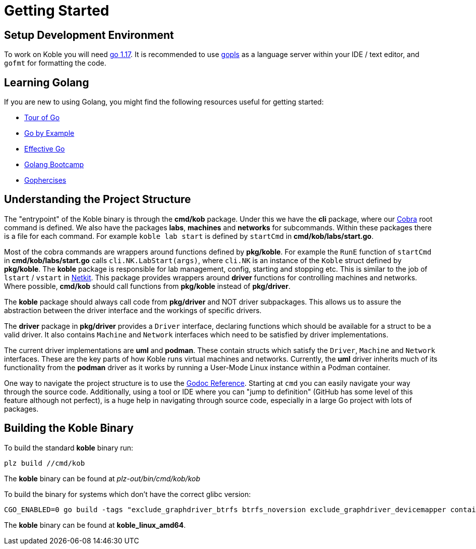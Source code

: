 = Getting Started

== Setup Development Environment

To work on Koble you will need link:https://go.dev/doc/install[go 1.17].
It is recommended to use
link:https://medium.com/the-andela-way/gopls-language-server-setup-for-go-projects-3ee79dcac123[gopls]
as a language server within your IDE / text editor,
and `gofmt` for formatting the code.

== Learning Golang

If you are new to using Golang,
you might find the following resources useful for getting started:

* link:https://go.dev/tour/welcome/1[Tour of Go]
* link:https://gobyexample.com/[Go by Example]
* link:https://go.dev/doc/effective_go/[Effective Go]
* link:http://www.golangbootcamp.com/book/[Golang Bootcamp]
* link:https://gophercises.com/[Gophercises]

== Understanding the Project Structure

The "entrypoint" of the Koble binary is through the *cmd/kob* package.
Under this we have the *cli* package, where our
link:https://github.com/spf13/cobra[Cobra] root command is defined.
We also have the packages *labs*, *machines* and *networks*
for subcommands.
Within these packages there is a file for each command.
For example `koble lab start` is defined by `startCmd` in
*cmd/kob/labs/start.go*.

Most of the cobra commands are wrappers around functions defined by *pkg/koble*.
For example the `RunE` function of `startCmd` in *cmd/kob/labs/start.go*
calls `cli.NK.LabStart(args)`,
where `cli.NK` is an instance of the `Koble` struct defined by *pkg/koble*.
The *koble* package is responsible for lab management, config, starting
and stopping etc.
This is similar to the job of `lstart` / `vstart` in
link:https://github.com/netkit-jh/netkit-jh-build[Netkit].
This package provides wrappers around *driver* functions for controlling
machines and networks.
Where possible,
*cmd/kob* should call functions from *pkg/koble* instead of *pkg/driver*.

The *koble* package should always call code from *pkg/driver* and NOT driver
subpackages.
This allows us to assure the abstraction between the driver interface and the
workings of specific drivers.

The *driver* package in *pkg/driver* provides a `Driver` interface,
declaring functions which should be available for a struct to be a valid driver.
It also contains `Machine` and `Network` interfaces which need to be satisfied
by driver implementations.

The current driver implementations are *uml* and *podman*.
These contain structs which satisfy the `Driver`, `Machine` and `Network`
interfaces.
These are the key parts of how Koble runs virtual machines and networks.
Currently, the *uml* driver inherits much of its functionality from the *podman*
driver as it works by running a User-Mode Linux instance within a Podman container.

One way to navigate the project structure is to use the
link:https://pkg.go.dev/github.com/b177y/koble[Godoc Reference].
Starting at `cmd` you can easily navigate your way through the source code.
Additionally, using a tool or IDE where you can "jump to definition"
(GitHub has some level of this feature although not perfect),
is a huge help in navigating through source code,
especially in a large Go project with lots of packages.

== Building the Koble Binary

To build the standard *koble* binary run:

[source,sh]
----
plz build //cmd/kob
----

The *koble* binary can be found at _plz-out/bin/cmd/kob/kob_

To build the binary for systems which don't have the correct glibc version:

[source,sh]
----
CGO_ENABLED=0 go build -tags "exclude_graphdriver_btrfs btrfs_noversion exclude_graphdriver_devicemapper containers_image_openpgp" -o koble_linux_amd64 cmd/kob/*.go
----

The *koble* binary can be found at *koble_linux_amd64*.
